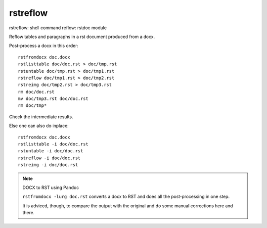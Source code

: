 .. _`rstreflow`:

rstreflow
=========

rstreflow: shell command
reflow: rstdoc module

Reflow tables and paragraphs in a rst document produced from a docx.

Post-process a docx in this order::

    rstfromdocx doc.docx
    rstlisttable doc/doc.rst > doc/tmp.rst
    rstuntable doc/tmp.rst > doc/tmp1.rst
    rstreflow doc/tmp1.rst > doc/tmp2.rst
    rstreimg doc/tmp2.rst > doc/tmp3.rst
    rm doc/doc.rst
    mv doc/tmp3.rst doc/doc.rst
    rm doc/tmp*

Check the intermediate results.

Else one can also do inplace::

    rstfromdocx doc.docx
    rstlisttable -i doc/doc.rst
    rstuntable -i doc/doc.rst
    rstreflow -i doc/doc.rst
    rstreimg -i doc/doc.rst

.. note:: DOCX to RST using Pandoc

   ``rstfromdocx -lurg doc.rst`` converts a docx to RST and
   does all the post-processing in one step.

   It is adviced, though, to compare the output with the original and do some manual
   corrections here and there.


